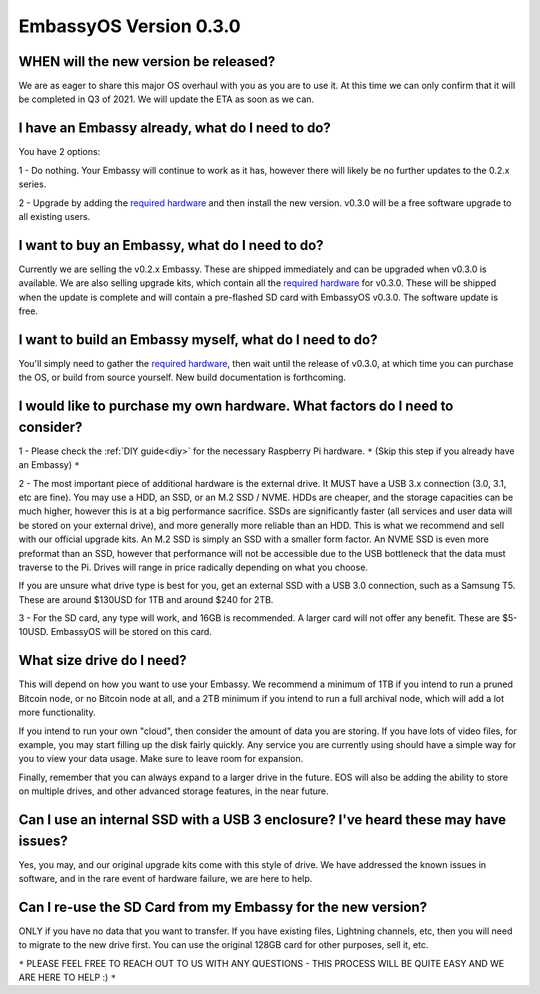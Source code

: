 ***********************
EmbassyOS Version 0.3.0
***********************

WHEN will the new version be released?
--------------------------------------
We are as eager to share this major OS overhaul with you as you are to use it.  At this time we can only confirm that it will be completed in Q3 of 2021.  We will update the ETA as soon as we can.

I have an Embassy already, what do I need to do?
------------------------------------------------
You have 2 options:

1 - Do nothing.  Your Embassy will continue to work as it has, however there will likely be no further updates to the 0.2.x series.

2 - Upgrade by adding the `required hardware <https://start9.com/eos-0.3.0>`_ and then install the new version.  v0.3.0 will be a free software upgrade to all existing users.

I want to buy an Embassy, what do I need to do?
-----------------------------------------------
Currently we are selling the v0.2.x Embassy. These are shipped immediately and can be upgraded when v0.3.0 is available.  We are also selling upgrade kits, which contain all the `required hardware <https://start9.com/eos-0.3.0>`_ for v0.3.0. These will be shipped when the update is complete and will contain a pre-flashed SD card with EmbassyOS v0.3.0.  The software update is free.

I want to build an Embassy myself, what do I need to do?
--------------------------------------------------------
You'll simply need to gather the `required hardware <https://start9.com/eos-0.3.0>`_, then wait until the release of v0.3.0, at which time you can purchase the OS, or build from source yourself.  New build documentation is forthcoming.

I would like to purchase my own hardware.  What factors do I need to consider?
------------------------------------------------------------------------------
1 - Please check the :ref:`DIY guide<diy>` for the necessary Raspberry Pi hardware. ``*`` (Skip this step if you already have an Embassy) ``*``

2 - The most important piece of additional hardware is the external drive.  It MUST have a USB 3.x connection (3.0, 3.1, etc are fine).  You may use a HDD, an SSD, or an M.2 SSD / NVME.  HDDs are cheaper, and the storage capacities can be much higher, however this is at a big performance sacrifice.  SSDs are significantly faster (all services and user data will be stored on your external drive), and more generally more reliable than an HDD.  This is what we recommend and sell with our official upgrade kits.  An M.2 SSD is simply an SSD with a smaller form factor.  An NVME SSD is even more preformat than an SSD, however that performance will not be accessible due to the USB bottleneck that the data must traverse to the Pi.  Drives will range in price radically depending on what you choose.

If you are unsure what drive type is best for you, get an external SSD with a USB 3.0 connection, such as a Samsung T5.  These are around $130USD for 1TB and around $240 for 2TB.

3 - For the SD card, any type will work, and 16GB is recommended.  A larger card will not offer any benefit.  These are $5-10USD. EmbassyOS will be stored on this card.

What size drive do I need?
--------------------------
This will depend on how you want to use your Embassy.  We recommend a minimum of 1TB if you intend to run a pruned Bitcoin node, or no Bitcoin node at all, and a 2TB minimum if you intend to run a full archival node, which will add a lot more functionality.

If you intend to run your own "cloud", then consider the amount of data you are storing.  If you have lots of video files, for example, you may start filling up the disk fairly quickly.  Any service you are currently using should have a simple way for you to view your data usage.  Make sure to leave room for expansion.

Finally, remember that you can always expand to a larger drive in the future.  EOS will also be adding the ability to store on multiple drives, and other advanced storage features, in the near future.

Can I use an internal SSD with a USB 3 enclosure?  I've heard these may have issues?
------------------------------------------------------------------------------------
Yes, you may, and our original upgrade kits come with this style of drive.  We have addressed the known issues in software, and in the rare event of hardware failure, we are here to help.

Can I re-use the SD Card from my Embassy for the new version?
-------------------------------------------------------------
ONLY if you have no data that you want to transfer.  If you have existing files, Lightning channels, etc, then you will need to migrate to the new drive first.  You can use the original 128GB card for other purposes, sell it, etc.

``*`` PLEASE FEEL FREE TO REACH OUT TO US WITH ANY QUESTIONS - THIS PROCESS WILL BE QUITE EASY AND WE ARE HERE TO HELP :) ``*``
